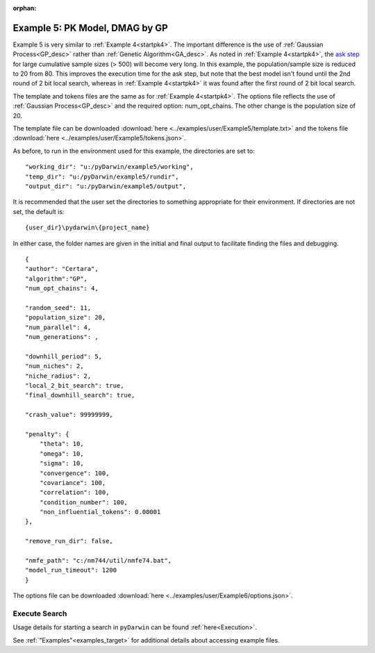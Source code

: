 :orphan:

.. _startpk5:

##################################
Example 5: PK Model, DMAG by GP
##################################

Example 5 is very similar to :ref:`Example 4<startpk4>`. The important difference is the use of :ref:`Gaussian Process<GP_desc>` rather than 
:ref:`Genetic Algorithm<GA_desc>`. As noted in :ref:`Example 4<startpk4>`, the `ask step <https://scikit-optimize.github.io/stable/modules/optimizer.html#>`_ 
for large cumulative sample sizes (> 500) will become very long. In this example, the population/sample size is reduced to 20 from 80. This improves the 
execution time for the ask step, but note that the best model isn't found until the 2nd round of 2 bit local search, 
whereas in :ref:`Example 4<startpk4>` it was found after the first round of 2 bit local search. 

The template and tokens files are the same as for :ref:`Example 4<startpk4>`. The options file reflects the use of :ref:`Gaussian Process<GP_desc>` 
and the required option: num_opt_chains. The other change is the population size of 20.

The template file can be downloaded :download:`here <../examples/user/Example5/template.txt>` and the tokens file :download:`here <../examples/user/Example5/tokens.json>`.

As before, to run in the environment used for this example, the directories are set to:

::

	
    "working_dir": "u:/pyDarwin/example5/working",
    "temp_dir": "u:/pyDarwin/example5/rundir",
    "output_dir": "u:/pyDarwin/example5/output",

It is recommended that the user set the directories to something appropriate for their environment. If directories are not set, 
the default is:

::

	{user_dir}\pydarwin\{project_name}

In either case, the folder names are given in the initial and final output to facilitate finding the files and debugging.


::

    {
    "author": "Certara",
    "algorithm":"GP",
    "num_opt_chains": 4,

    "random_seed": 11,
    "population_size": 20,
    "num_parallel": 4,
    "num_generations": ,

    "downhill_period": 5,
    "num_niches": 2,
    "niche_radius": 2,
    "local_2_bit_search": true,
    "final_downhill_search": true,

    "crash_value": 99999999,

    "penalty": {
        "theta": 10,
        "omega": 10,
        "sigma": 10,
        "convergence": 100,
        "covariance": 100,
        "correlation": 100,
        "condition_number": 100,
        "non_influential_tokens": 0.00001
    },

    "remove_run_dir": false,

    "nmfe_path": "c:/nm744/util/nmfe74.bat",
    "model_run_timeout": 1200
    }

The options file can be downloaded :download:`here <../examples/user/Example6/options.json>`.

******************************************
Execute Search
******************************************

Usage details for starting a search in ``pyDarwin`` can be found :ref:`here<Execution>`.

See :ref:`"Examples"<examples_target>` for additional details about accessing example files.
